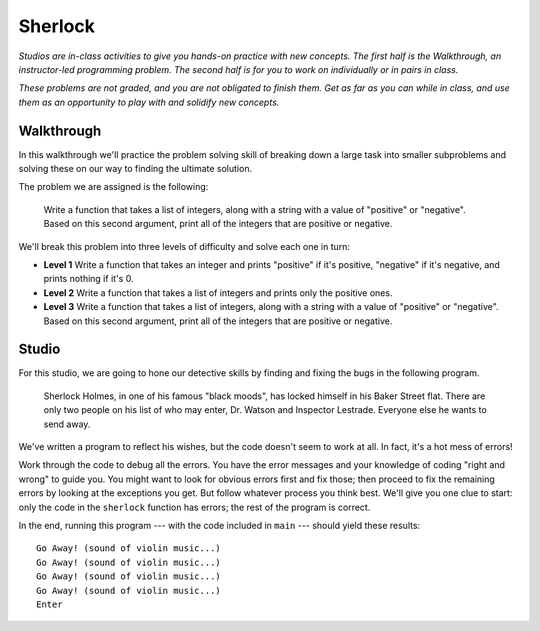 Sherlock
=========

*Studios are in-class activities to give you hands-on practice with new concepts. The first half is the Walkthrough, an instructor-led programming problem. The second half is for you to work on individually or in pairs in class.*

*These problems are not graded, and you are not obligated to finish them. Get as far as you can while in class, and use them as an opportunity to play with and solidify new concepts.*

Walkthrough
-----------

In this walkthrough we'll practice the problem solving skill of breaking down a large task into smaller subproblems and solving these on our way to finding the ultimate solution.

The problem we are assigned is the following:

    Write a function that takes a list of integers, along with a string with a value of "positive" or "negative". Based on this second argument, print all of the integers that are positive or negative.

We'll break this problem into three levels of difficulty and solve each one in turn:

* **Level 1** Write a function that takes an integer and prints "positive" if it's positive, "negative" if it's negative, and prints nothing if it's 0.
* **Level 2** Write a function that takes a list of integers and prints only the positive ones.
* **Level 3** Write a function that takes a list of integers, along with a string with a value of "positive" or "negative". Based on this second argument, print all of the integers that are positive or negative.

.. activecode:: sherlock_walkthrough

    def pos_or_neg(num):
        if num > 0:
            print('positive')
        elif num < 0:
            print('negative')


    def print_positives(the_ints):
        for num in the_ints:
            if num > 0:
                print(num)


    def print_signed_integers(the_ints, the_sign):
        if the_sign == 'positive':
            for i in the_ints:
                if i > 0:
                    print(i)
        elif the_sign == 'negative':
            for i in the_ints:
                if i < 0:
                    print(i)

Studio
------

For this studio, we are going to hone our detective skills by finding and fixing the bugs in the following program.

  Sherlock Holmes, in one of his famous "black moods", has locked himself in his Baker Street flat. There are only two people on his list of who may enter, Dr. Watson and Inspector Lestrade. Everyone else he wants to send away.

We've written a program to reflect his wishes, but the code doesn't seem to work at all. In fact, it's a hot mess of errors!

Work through the code to debug all the errors. You have the error messages and your knowledge of coding "right and wrong" to guide you. You might want to look for obvious errors first and fix those; then proceed to fix the remaining errors by looking at the exceptions you get. But follow whatever process you think best. We'll give you one clue to start: only the code in the ``sherlock`` function has errors; the rest of the program is correct.

In the end, running this program --- with the code included in ``main`` --- should yield these results::

    Go Away! (sound of violin music...)
    Go Away! (sound of violin music...)
    Go Away! (sound of violin music...)
    Go Away! (sound of violin music...)
    Enter

.. activecode:: sherlock_studio

    def sherlock(guests)
       for guests in press:
            if guest = "Dr Watson" and "Inspector Lestrade":
                return "Enter"
            else
                return "Go Away! (sound of violin music...)"

    def main():
        press = ["a reporter from the Times", "a reporter from the Observer"]
        family_etc = ["Mycroft Holmes", "Mrs. Hudson"]
        enemies = ["Professor Moriarty", "Charles Augustus Milverton", "John Woodley"]
        potential_love_interest = ["Irene Adler"]
        friends = ["Inspector Lestrade", "Dr. Watson"]

    print(sherlock(press))
    print(sherlock(family_etc))
    print(sherlock(enemies))
    print(sherlock(potential_love_interest))
    print(sherlock(friends))
